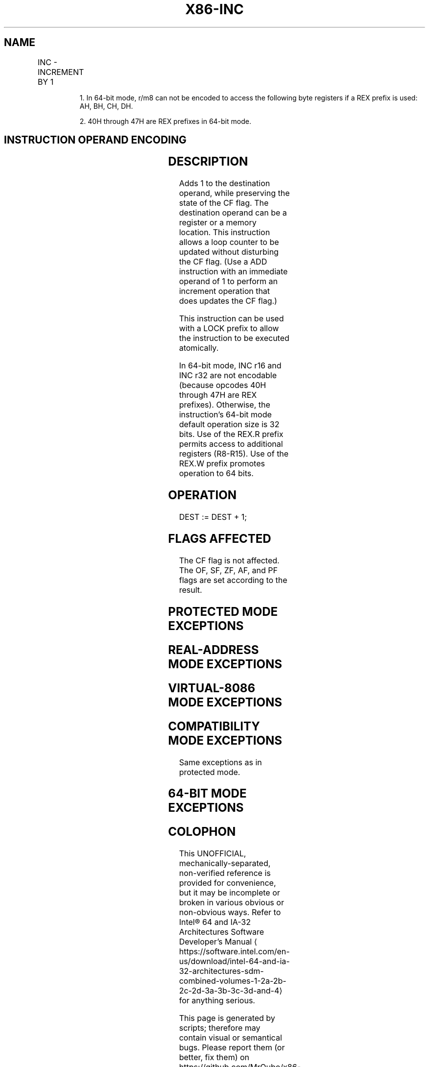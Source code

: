 '\" t
.nh
.TH "X86-INC" "7" "December 2023" "Intel" "Intel x86-64 ISA Manual"
.SH NAME
INC - INCREMENT BY 1
.TS
allbox;
l l l l l l 
l l l l l l .
\fBOpcode\fP	\fBInstruction\fP	\fBOp/En\fP	\fB64-Bit Mode\fP	\fBCompat/Leg Mode\fP	\fBDescription\fP
FE /0	INC r/m8	M	Valid	Valid	Increment r/m byte by 1.
REX + FE /0	INC r/m81	M	Valid	N.E.	Increment r/m byte by 1.
FF /0	INC r/m16	M	Valid	Valid	Increment r/m word by 1.
FF /0	INC r/m32	M	Valid	Valid	Increment r/m doubleword by 1.
REX.W + FF /0	INC r/m64	M	Valid	N.E.	Increment r/m quadword by 1.
40+ rw2	INC r16	O	N.E.	Valid	Increment word register by 1.
40+ rd	INC r32	O	N.E.	Valid	T{
Increment doubleword register by 1.
T}
.TE

.PP
.RS

.PP
1\&. In 64-bit mode, r/m8 can not be encoded to access the following
byte registers if a REX prefix is used: AH, BH, CH, DH.

.PP
2\&. 40H through 47H are REX prefixes in 64-bit mode.

.RE

.SH INSTRUCTION OPERAND ENCODING
.TS
allbox;
l l l l l 
l l l l l .
\fBOp/En\fP	\fBOperand 1\fP	\fBOperand 2\fP	\fBOperand 3\fP	\fBOperand 4\fP
M	ModRM:r/m (r, w)	N/A	N/A	N/A
O	opcode + rd (r, w)	N/A	N/A	N/A
.TE

.SH DESCRIPTION
Adds 1 to the destination operand, while preserving the state of the CF
flag. The destination operand can be a register or a memory location.
This instruction allows a loop counter to be updated without disturbing
the CF flag. (Use a ADD instruction with an immediate operand of 1 to
perform an increment operation that does updates the CF flag.)

.PP
This instruction can be used with a LOCK prefix to allow the instruction
to be executed atomically.

.PP
In 64-bit mode, INC r16 and INC r32 are not encodable (because opcodes
40H through 47H are REX prefixes). Otherwise, the instruction’s 64-bit
mode default operation size is 32 bits. Use of the REX.R prefix permits
access to additional registers (R8-R15). Use of the REX.W prefix
promotes operation to 64 bits.

.SH OPERATION
.EX
DEST := DEST + 1;
.EE

.SH FLAGS AFFECTED
The CF flag is not affected. The OF, SF, ZF, AF, and PF flags are set
according to the result.

.SH PROTECTED MODE EXCEPTIONS
.TS
allbox;
l l 
l l .
\fB\fP	\fB\fP
#GP(0)	T{
If the destination operand is located in a non-writable segment.
T}
	T{
If a memory operand effective address is outside the CS, DS, ES, FS, or GS segment limit.
T}
	T{
If the DS, ES, FS, or GS register is used to access memory and it contains a NULLsegment selector.
T}
#SS(0)	T{
If a memory operand effective address is outside the SS segment limit.
T}
#PF(fault-code)	If a page fault occurs.
#AC(0)	T{
If alignment checking is enabled and an unaligned memory reference is made while the current privilege level is 3.
T}
#UD	T{
If the LOCK prefix is used but the destination is not a memory operand.
T}
.TE

.SH REAL-ADDRESS MODE EXCEPTIONS
.TS
allbox;
l l 
l l .
\fB\fP	\fB\fP
#GP	T{
If a memory operand effective address is outside the CS, DS, ES, FS, or GS segment limit.
T}
#SS	T{
If a memory operand effective address is outside the SS segment limit.
T}
#UD	T{
If the LOCK prefix is used but the destination is not a memory operand.
T}
.TE

.SH VIRTUAL-8086 MODE EXCEPTIONS
.TS
allbox;
l l 
l l .
\fB\fP	\fB\fP
#GP(0)	T{
If a memory operand effective address is outside the CS, DS, ES, FS, or GS segment limit.
T}
#SS(0)	T{
If a memory operand effective address is outside the SS segment limit.
T}
#PF(fault-code)	If a page fault occurs.
#AC(0)	T{
If alignment checking is enabled and an unaligned memory reference is made.
T}
#UD	T{
If the LOCK prefix is used but the destination is not a memory operand.
T}
.TE

.SH COMPATIBILITY MODE EXCEPTIONS
Same exceptions as in protected mode.

.SH 64-BIT MODE EXCEPTIONS
.TS
allbox;
l l 
l l .
\fB\fP	\fB\fP
#SS(0)	T{
If a memory address referencing the SS segment is in a non-canonical form.
T}
#GP(0)	T{
If the memory address is in a non-canonical form.
T}
#PF(fault-code)	If a page fault occurs.
#AC(0)	T{
If alignment checking is enabled and an unaligned memory reference is made while the current privilege level is 3.
T}
#UD	T{
If the LOCK prefix is used but the destination is not a memory operand.
T}
.TE

.SH COLOPHON
This UNOFFICIAL, mechanically-separated, non-verified reference is
provided for convenience, but it may be
incomplete or
broken in various obvious or non-obvious ways.
Refer to Intel® 64 and IA-32 Architectures Software Developer’s
Manual
\[la]https://software.intel.com/en\-us/download/intel\-64\-and\-ia\-32\-architectures\-sdm\-combined\-volumes\-1\-2a\-2b\-2c\-2d\-3a\-3b\-3c\-3d\-and\-4\[ra]
for anything serious.

.br
This page is generated by scripts; therefore may contain visual or semantical bugs. Please report them (or better, fix them) on https://github.com/MrQubo/x86-manpages.
